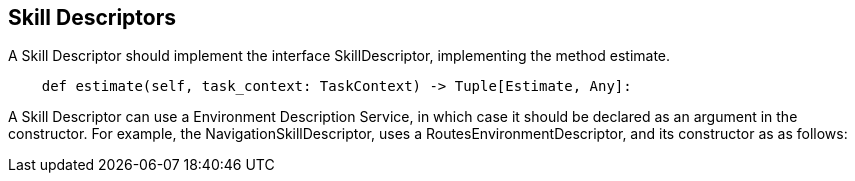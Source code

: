 ## Skill Descriptors
A Skill Descriptor should implement the interface SkillDescriptor, implementing the method estimate. 



[source,python]
----
    def estimate(self, task_context: TaskContext) -> Tuple[Estimate, Any]:
----

A Skill Descriptor can use a Environment Description Service, in which case it should be declared as an argument in the constructor. For example, the NavigationSkillDescriptor, uses a RoutesEnvironmentDescriptor, and its constructor as as follows: 

